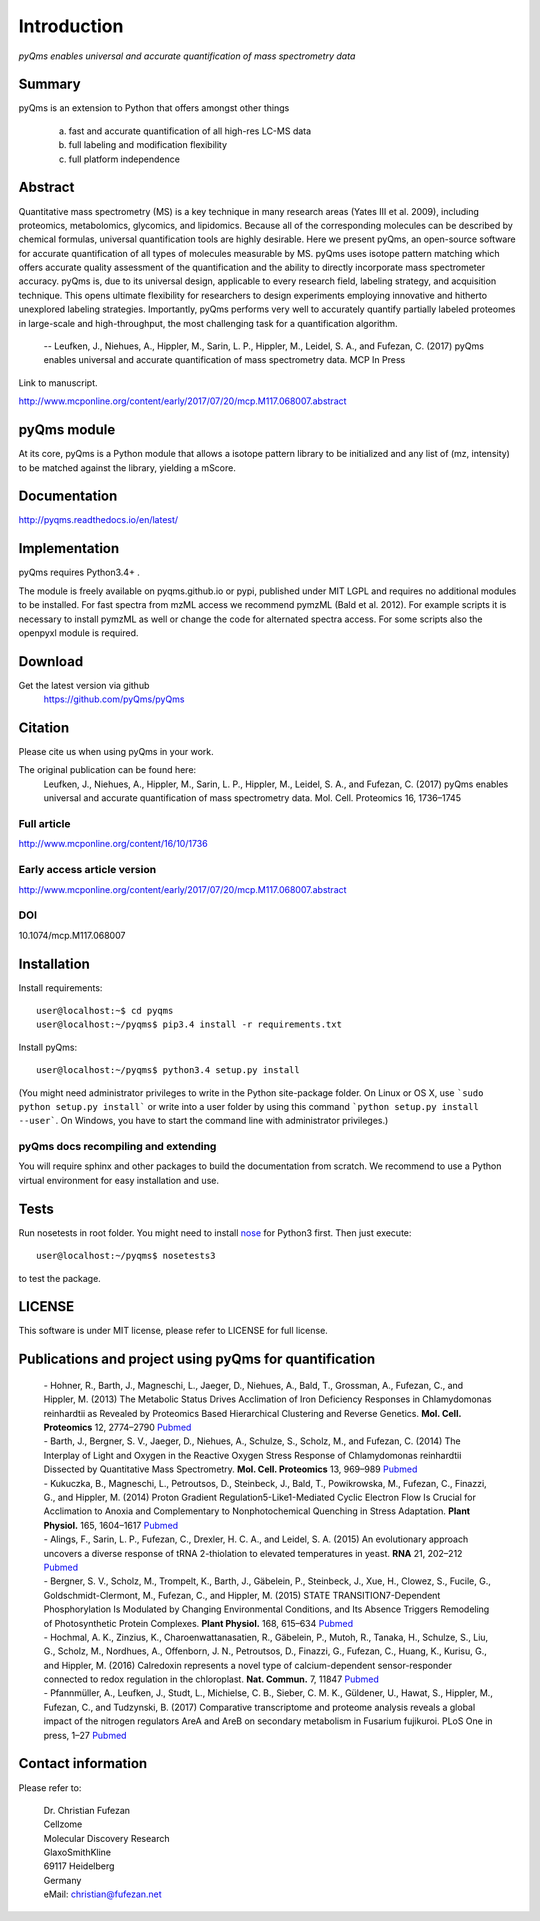 Introduction
############

*pyQms enables universal and accurate quantification of mass spectrometry data*


|doc-status| |build-status-travis| |build-status-appveyor|

.. |doc-status| image:: https://readthedocs.org/projects/pyqms/badge/?version=latest
   :target: http://pyqms.readthedocs.io/en/latest/?badge=latest
   :alt: Documentation Status

.. |build-status-travis| image:: https://travis-ci.org/pyQms/pyqms.svg?branch=master
   :target: https://travis-ci.org/pyQms/pyqms
   :alt: Travis CI status

.. |build-status-appveyor| image:: https://ci.appveyor.com/api/projects/status/j6bwfx62l0j8ddsi?svg=true
   :target: https://ci.appveyor.com/project/JB-MS/pyqms
   :alt: AppVeyor CI status


Summary
*******

pyQms is an extension to Python that offers amongst other things

    a) fast and accurate quantification of all high-res LC-MS data

    b) full labeling and modification flexibility

    c) full platform independence



Abstract
********

Quantitative mass spectrometry (MS) is a key technique in many research areas (Yates III et al. 2009), including proteomics, metabolomics, glycomics, and lipidomics. Because all of the corresponding molecules can be described by chemical formulas, universal quantification tools are highly desirable. Here we present pyQms, an open-source software for accurate quantification of all types of molecules measurable by MS. pyQms uses isotope pattern matching which offers accurate quality assessment of the quantification and the ability to directly incorporate mass spectrometer accuracy. pyQms is, due to its universal design, applicable to every research field, labeling strategy, and acquisition technique. This opens ultimate flexibility for researchers to design experiments employing innovative and hitherto unexplored labeling strategies. Importantly, pyQms performs very well to accurately quantify partially labeled proteomes in large-scale and high-throughput, the most challenging task for a quantification algorithm.

            -- Leufken, J., Niehues, A., Hippler, M., Sarin, L. P., Hippler, M., Leidel, S. A., and Fufezan, C. (2017) pyQms enables universal and accurate quantification of mass spectrometry data. MCP In Press

Link to manuscript.

http://www.mcponline.org/content/early/2017/07/20/mcp.M117.068007.abstract 


pyQms module
************
At its core, pyQms is a Python module that allows a isotope pattern library to
be initialized and any list of (mz, intensity) to be matched against the library,
yielding a mScore.

Documentation
*************

http://pyqms.readthedocs.io/en/latest/


Implementation
**************

pyQms requires Python3.4+ .


The module is freely available on pyqms.github.io or pypi,
published under MIT LGPL and requires no additional modules to be installed.
For fast spectra from mzML access we recommend pymzML (Bald et al. 2012).
For example scripts it is necessary to install pymzML as well or
change the code for alternated spectra access. For some scripts also the
openpyxl module is required.

.. _download_instructions:

Download
********

Get the latest version via github
    | https://github.com/pyQms/pyQms


Citation
********

Please cite us when using pyQms in your work.


The original publication can be found here:
    Leufken, J., Niehues, A., Hippler, M., Sarin, L. P., Hippler, M., Leidel, S. A., and Fufezan, C. (2017) pyQms enables universal and accurate quantification of mass spectrometry data. Mol. Cell. Proteomics 16, 1736–1745
    

Full article
============

http://www.mcponline.org/content/16/10/1736


Early access article version
============================


http://www.mcponline.org/content/early/2017/07/20/mcp.M117.068007.abstract 

DOI
===

10.1074/mcp.M117.068007


.. _installation_instructions:

Installation
************

Install requirements::

    user@localhost:~$ cd pyqms
    user@localhost:~/pyqms$ pip3.4 install -r requirements.txt


.. note:

    Pip is included in Python 3.4 and higher. However, it might not be
    included in in your system's PATH environment variable.
    If this is the case, you can either add the Python scripts directory to your
    PATH env variable or use the path to the pip.exe directly for the
    installation, e.g.: ~/Python34/Scripts/pip.exe install -r requirements.txt


Install pyQms::

    user@localhost:~/pyqms$ python3.4 setup.py install


.. note:

    Consider to use a Python virtual environment for easy installation and use. 
    Further, usage of python3.4+ is recommended.

(You might need administrator privileges to write in the Python site-package folder.
On Linux or OS X, use ```sudo python setup.py install``` or write into a user folder
by using this command ```python setup.py install --user```. On Windows, you have to
start the command line with administrator privileges.)

pyQms docs recompiling and extending
====================================

You will require sphinx and other packages to build the documentation from
scratch. We recommend to use a Python virtual environment for easy installation
and use.


Tests
*****

Run nosetests in root folder. You might need to install `nose`_ for Python3
first. Then just execute::

    user@localhost:~/pyqms$ nosetests3

to test the package.

.. _nose:
    https://nose.readthedocs.org/en/latest/




LICENSE
*******

This software is under MIT license, please refer to LICENSE for full license.



Publications and project using pyQms for quantification
*******************************************************
        
 | - Hohner, R., Barth, J., Magneschi, L., Jaeger, D., Niehues, A., Bald, T., Grossman, A., Fufezan, C., and Hippler, M. (2013) The Metabolic Status Drives Acclimation of Iron Deficiency Responses in Chlamydomonas reinhardtii as Revealed by Proteomics Based Hierarchical Clustering and Reverse Genetics. **Mol. Cell. Proteomics** 12, 2774–2790 `Pubmed <https://www.ncbi.nlm.nih.gov/pubmed/23820728>`_
 | - Barth, J., Bergner, S. V., Jaeger, D., Niehues, A., Schulze, S., Scholz, M., and Fufezan, C. (2014) The Interplay of Light and Oxygen in the Reactive Oxygen Stress Response of Chlamydomonas reinhardtii Dissected by Quantitative Mass Spectrometry. **Mol. Cell. Proteomics** 13, 969–989 `Pubmed <https://www.ncbi.nlm.nih.gov/pubmed/24482124>`_ 
 | - Kukuczka, B., Magneschi, L., Petroutsos, D., Steinbeck, J., Bald, T., Powikrowska, M., Fufezan, C., Finazzi, G., and Hippler, M. (2014) Proton Gradient Regulation5-Like1-Mediated Cyclic Electron Flow Is Crucial for Acclimation to Anoxia and Complementary to Nonphotochemical Quenching in Stress Adaptation. **Plant Physiol.** 165, 1604–1617 `Pubmed <https://www.ncbi.nlm.nih.gov/pubmed/24948831>`_ 
 | - Alings, F., Sarin, L. P., Fufezan, C., Drexler, H. C. A., and Leidel, S. A. (2015) An evolutionary approach uncovers a diverse response of tRNA 2-thiolation to elevated temperatures in yeast. **RNA** 21, 202–212 `Pubmed <https://www.ncbi.nlm.nih.gov/pubmed/25505025>`_ 
 | - Bergner, S. V., Scholz, M., Trompelt, K., Barth, J., Gäbelein, P., Steinbeck, J., Xue, H., Clowez, S., Fucile, G., Goldschmidt-Clermont, M., Fufezan, C., and Hippler, M. (2015) STATE TRANSITION7-Dependent Phosphorylation Is Modulated by Changing Environmental Conditions, and Its Absence Triggers Remodeling of Photosynthetic Protein Complexes. **Plant Physiol.** 168, 615–634 `Pubmed <https://www.ncbi.nlm.nih.gov/pubmed/25858915>`_ 
 | - Hochmal, A. K., Zinzius, K., Charoenwattanasatien, R., Gäbelein, P., Mutoh, R., Tanaka, H., Schulze, S., Liu, G., Scholz, M., Nordhues, A., Offenborn, J. N., Petroutsos, D., Finazzi, G., Fufezan, C., Huang, K., Kurisu, G., and Hippler, M. (2016) Calredoxin represents a novel type of calcium-dependent sensor-responder connected to redox regulation in the chloroplast. **Nat. Commun.** 7, 11847 `Pubmed <https://www.ncbi.nlm.nih.gov/pubmed/27297041>`_ 
 | - Pfannmüller, A., Leufken, J., Studt, L., Michielse, C. B., Sieber, C. M. K., Güldener, U., Hawat, S., Hippler, M., Fufezan, C., and Tudzynski, B. (2017) Comparative transcriptome and proteome analysis reveals a global impact of the nitrogen regulators AreA and AreB on secondary metabolism in Fusarium fujikuroi. PLoS One in press, 1–27 `Pubmed <https://www.ncbi.nlm.nih.gov/pubmed/28441411>`_ 

Contact information
*******************

Please refer to:

    | Dr. Christian Fufezan
    | Cellzome
    | Molecular Discovery Research
    | GlaxoSmithKline
    | 69117 Heidelberg
    | Germany
    | eMail: christian@fufezan.net
